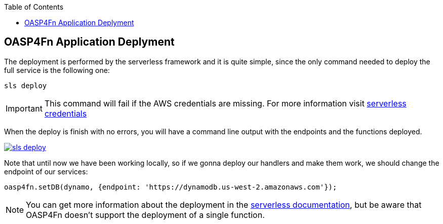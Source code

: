 :toc: macro
toc::[]

:doctype: book
:reproducible:
:source-highlighter: rouge
:listing-caption: Listing

== OASP4Fn Application Deplyment
The deployment is performed by the serverless framework and it is quite simple, since the only command needed to deploy the full service is the following one:

[source, bash]
----
sls deploy
----

[IMPORTANT]
====
This command will fail if the AWS credentials are missing. For more information visit https://serverless.com/framework/docs/providers/aws/guide/credentials/[serverless credentials]
====

When the deploy is finish with no errors, you will have a command line output with the endpoints and the functions deployed.

image::images/oasp4fn/3.BuildYourOwn/sls_deploy.PNG[, link="images/oasp4fn/3.BuildYourOwn/sls_deploy.PNG"]

Note that until now we have been working locally, so if we gonna deploy our handlers and make them work, we should change the endpoint of our services:

[source, typescript]
----
oasp4fn.setDB(dynamo, {endpoint: 'https://dynamodb.us-west-2.amazonaws.com'});
----

[NOTE]
====
You can get more information about the deployment in the https://serverless.com/framework/docs/providers/aws/cli-reference/deploy/[serverless documentation], but be aware that OASP4Fn doesn't support the deployment of a single function.
====
